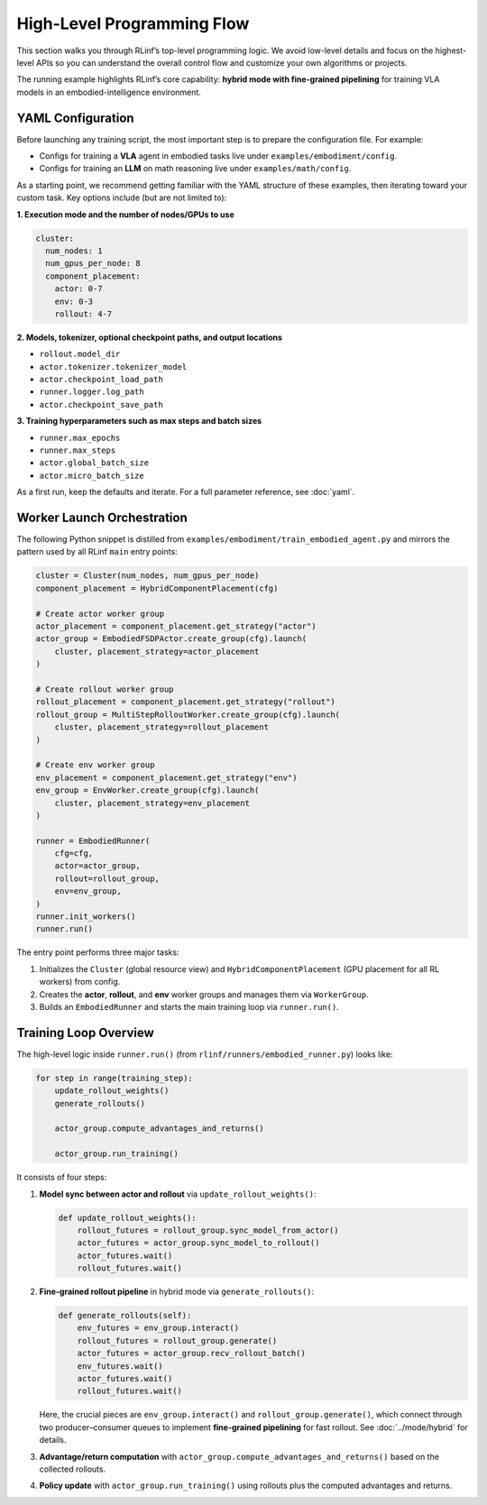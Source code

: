 High-Level Programming Flow
===========================

This section walks you through RLinf’s top-level programming logic.
We avoid low-level details and focus on the highest-level APIs so you can
understand the overall control flow and customize your own algorithms or projects.

The running example highlights RLinf’s core capability: **hybrid mode with fine-grained pipelining**
for training VLA models in an embodied-intelligence environment.


YAML Configuration 
-----------------------

Before launching any training script, the most important step is to prepare
the configuration file.
For example:

- Configs for training a **VLA** agent in embodied tasks live under
  ``examples/embodiment/config``.
- Configs for training an **LLM** on math reasoning live under
  ``examples/math/config``.

As a starting point, we recommend getting familiar with the YAML structure of
these examples, then iterating toward your custom task. Key options include
(but are not limited to):

**1. Execution mode and the number of nodes/GPUs to use**

.. code:: yaml

   cluster:
     num_nodes: 1
     num_gpus_per_node: 8
     component_placement:
       actor: 0-7
       env: 0-3
       rollout: 4-7

**2. Models, tokenizer, optional checkpoint paths, and output locations**

- ``rollout.model_dir``
- ``actor.tokenizer.tokenizer_model``
- ``actor.checkpoint_load_path``
- ``runner.logger.log_path``
- ``actor.checkpoint_save_path``

**3. Training hyperparameters such as max steps and batch sizes**

- ``runner.max_epochs``
- ``runner.max_steps``
- ``actor.global_batch_size``
- ``actor.micro_batch_size``

As a first run, keep the defaults and iterate. For a full parameter reference,
see :doc:`yaml`.

Worker Launch Orchestration
---------------------------

The following Python snippet is distilled from
``examples/embodiment/train_embodied_agent.py`` and mirrors the pattern used by
all RLinf ``main`` entry points:

.. code:: python

   cluster = Cluster(num_nodes, num_gpus_per_node)
   component_placement = HybridComponentPlacement(cfg)

   # Create actor worker group
   actor_placement = component_placement.get_strategy("actor")
   actor_group = EmbodiedFSDPActor.create_group(cfg).launch(
       cluster, placement_strategy=actor_placement
   )

   # Create rollout worker group
   rollout_placement = component_placement.get_strategy("rollout")
   rollout_group = MultiStepRolloutWorker.create_group(cfg).launch(
       cluster, placement_strategy=rollout_placement
   )

   # Create env worker group
   env_placement = component_placement.get_strategy("env")
   env_group = EnvWorker.create_group(cfg).launch(
       cluster, placement_strategy=env_placement
   )

   runner = EmbodiedRunner(
       cfg=cfg,
       actor=actor_group,
       rollout=rollout_group,
       env=env_group,
   )
   runner.init_workers()
   runner.run()

The entry point performs three major tasks:

1. Initializes the ``Cluster`` (global resource view) and
   ``HybridComponentPlacement`` (GPU placement for all RL workers) from config.
2. Creates the **actor**, **rollout**, and **env** worker groups and manages
   them via ``WorkerGroup``.
3. Builds an ``EmbodiedRunner`` and starts the main training loop via
   ``runner.run()``.


Training Loop Overview
----------------------

The high-level logic inside ``runner.run()`` (from
``rlinf/runners/embodied_runner.py``) looks like:

.. code:: python

   for step in range(training_step):
       update_rollout_weights()
       generate_rollouts()

       actor_group.compute_advantages_and_returns()

       actor_group.run_training()

It consists of four steps:

1. **Model sync between actor and rollout** via ``update_rollout_weights()``:

   .. code:: python

      def update_rollout_weights():
          rollout_futures = rollout_group.sync_model_from_actor()
          actor_futures = actor_group.sync_model_to_rollout()
          actor_futures.wait()
          rollout_futures.wait()

2. **Fine-grained rollout pipeline** in hybrid mode via ``generate_rollouts()``:

   .. code:: python

      def generate_rollouts(self):
          env_futures = env_group.interact()
          rollout_futures = rollout_group.generate()
          actor_futures = actor_group.recv_rollout_batch()
          env_futures.wait()
          actor_futures.wait()
          rollout_futures.wait()

   Here, the crucial pieces are ``env_group.interact()`` and
   ``rollout_group.generate()``, which connect through two producer–consumer
   queues to implement **fine-grained pipelining** for fast rollout.
   See :doc:`../mode/hybrid` for details.

3. **Advantage/return computation** with
   ``actor_group.compute_advantages_and_returns()`` based on the collected
   rollouts.

4. **Policy update** with
   ``actor_group.run_training()`` using rollouts plus the computed advantages
   and returns.
